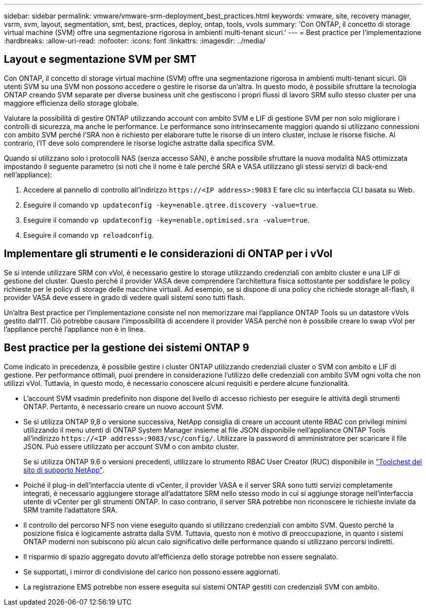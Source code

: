 ---
sidebar: sidebar 
permalink: vmware/vmware-srm-deployment_best_practices.html 
keywords: vmware, site, recovery manager, vsrm, svm, layout, segmentation, smt, best, practices, deploy, ontap, tools, vvols 
summary: 'Con ONTAP, il concetto di storage virtual machine (SVM) offre una segmentazione rigorosa in ambienti multi-tenant sicuri.' 
---
= Best practice per l'implementazione
:hardbreaks:
:allow-uri-read: 
:nofooter: 
:icons: font
:linkattrs: 
:imagesdir: ../media/




== Layout e segmentazione SVM per SMT

Con ONTAP, il concetto di storage virtual machine (SVM) offre una segmentazione rigorosa in ambienti multi-tenant sicuri. Gli utenti SVM su una SVM non possono accedere o gestire le risorse da un'altra. In questo modo, è possibile sfruttare la tecnologia ONTAP creando SVM separate per diverse business unit che gestiscono i propri flussi di lavoro SRM sullo stesso cluster per una maggiore efficienza dello storage globale.

Valutare la possibilità di gestire ONTAP utilizzando account con ambito SVM e LIF di gestione SVM per non solo migliorare i controlli di sicurezza, ma anche le performance. Le performance sono intrinsecamente maggiori quando si utilizzano connessioni con ambito SVM perché l'SRA non è richiesto per elaborare tutte le risorse di un intero cluster, incluse le risorse fisiche. Al contrario, l'IT deve solo comprendere le risorse logiche astratte dalla specifica SVM.

Quando si utilizzano solo i protocolli NAS (senza accesso SAN), è anche possibile sfruttare la nuova modalità NAS ottimizzata impostando il seguente parametro (si noti che il nome è tale perché SRA e VASA utilizzano gli stessi servizi di back-end nell'appliance):

. Accedere al pannello di controllo all'indirizzo `\https://<IP address>:9083` E fare clic su interfaccia CLI basata su Web.
. Eseguire il comando `vp updateconfig -key=enable.qtree.discovery -value=true`.
. Eseguire il comando `vp updateconfig -key=enable.optimised.sra -value=true`.
. Eseguire il comando `vp reloadconfig`.




== Implementare gli strumenti e le considerazioni di ONTAP per i vVol

Se si intende utilizzare SRM con vVol, è necessario gestire lo storage utilizzando credenziali con ambito cluster e una LIF di gestione del cluster. Questo perché il provider VASA deve comprendere l'architettura fisica sottostante per soddisfare le policy richieste per le policy di storage delle macchine virtuali. Ad esempio, se si dispone di una policy che richiede storage all-flash, il provider VASA deve essere in grado di vedere quali sistemi sono tutti flash.

Un'altra Best practice per l'implementazione consiste nel non memorizzare mai l'appliance ONTAP Tools su un datastore vVols gestito dall'IT. Ciò potrebbe causare l'impossibilità di accendere il provider VASA perché non è possibile creare lo swap vVol per l'appliance perché l'appliance non è in linea.



== Best practice per la gestione dei sistemi ONTAP 9

Come indicato in precedenza, è possibile gestire i cluster ONTAP utilizzando credenziali cluster o SVM con ambito e LIF di gestione. Per performance ottimali, puoi prendere in considerazione l'utilizzo delle credenziali con ambito SVM ogni volta che non utilizzi vVol. Tuttavia, in questo modo, è necessario conoscere alcuni requisiti e perdere alcune funzionalità.

* L'account SVM vsadmin predefinito non dispone del livello di accesso richiesto per eseguire le attività degli strumenti ONTAP. Pertanto, è necessario creare un nuovo account SVM.
* Se si utilizza ONTAP 9,8 o versione successiva, NetApp consiglia di creare un account utente RBAC con privilegi minimi utilizzando il menu utenti di ONTAP System Manager insieme al file JSON disponibile nell'appliance ONTAP Tools all'indirizzo `\https://<IP address>:9083/vsc/config/`. Utilizzare la password di amministratore per scaricare il file JSON. Può essere utilizzato per account SVM o con ambito cluster.
+
Se si utilizza ONTAP 9.6 o versioni precedenti, utilizzare lo strumento RBAC User Creator (RUC) disponibile in https://mysupport.netapp.com/site/tools/tool-eula/rbac["Toolchest del sito di supporto NetApp"^].

* Poiché il plug-in dell'interfaccia utente di vCenter, il provider VASA e il server SRA sono tutti servizi completamente integrati, è necessario aggiungere storage all'adattatore SRM nello stesso modo in cui si aggiunge storage nell'interfaccia utente di vCenter per gli strumenti ONTAP. In caso contrario, il server SRA potrebbe non riconoscere le richieste inviate da SRM tramite l'adattatore SRA.
* Il controllo del percorso NFS non viene eseguito quando si utilizzano credenziali con ambito SVM. Questo perché la posizione fisica è logicamente astratta dalla SVM. Tuttavia, questo non è motivo di preoccupazione, in quanto i sistemi ONTAP moderni non subiscono più alcun calo significativo delle performance quando si utilizzano percorsi indiretti.
* Il risparmio di spazio aggregato dovuto all'efficienza dello storage potrebbe non essere segnalato.
* Se supportati, i mirror di condivisione del carico non possono essere aggiornati.
* La registrazione EMS potrebbe non essere eseguita sui sistemi ONTAP gestiti con credenziali SVM con ambito.

